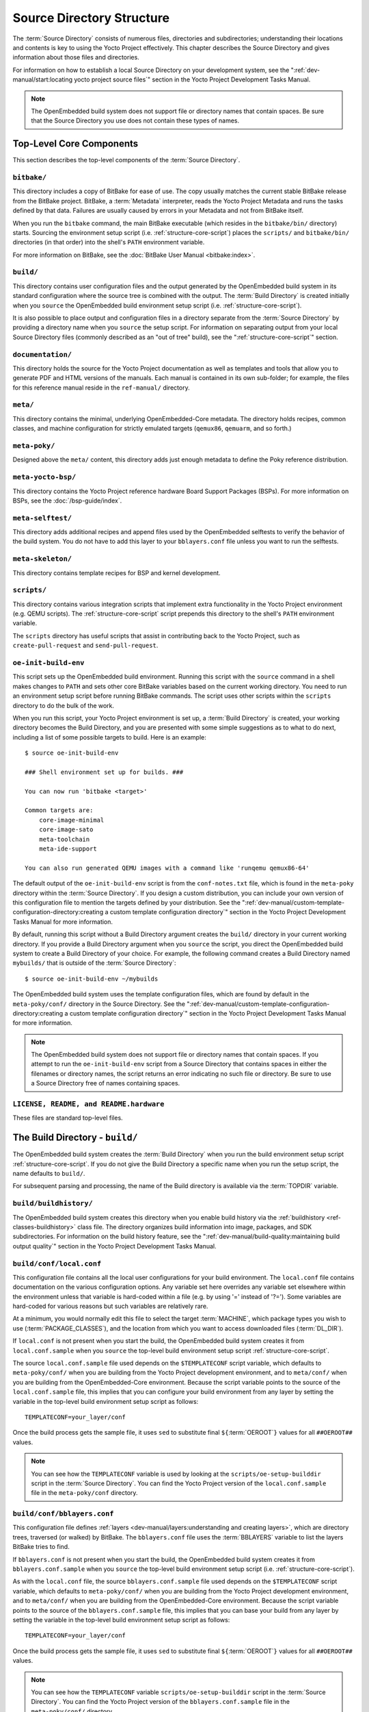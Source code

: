 .. SPDX-License-Identifier: CC-BY-SA-2.0-UK

**************************
Source Directory Structure
**************************

The :term:`Source Directory` consists of numerous files,
directories and subdirectories; understanding their locations and
contents is key to using the Yocto Project effectively. This chapter
describes the Source Directory and gives information about those files
and directories.

For information on how to establish a local Source Directory on your
development system, see the
":ref:`dev-manual/start:locating yocto project source files`"
section in the Yocto Project Development Tasks Manual.

.. note::

   The OpenEmbedded build system does not support file or directory
   names that contain spaces. Be sure that the Source Directory you use
   does not contain these types of names.

.. _structure-core:

Top-Level Core Components
=========================

This section describes the top-level components of the :term:`Source Directory`.

.. _structure-core-bitbake:

``bitbake/``
------------

This directory includes a copy of BitBake for ease of use. The copy
usually matches the current stable BitBake release from the BitBake
project. BitBake, a :term:`Metadata` interpreter, reads the
Yocto Project Metadata and runs the tasks defined by that data. Failures
are usually caused by errors in your Metadata and not from BitBake
itself.

When you run the ``bitbake`` command, the main BitBake executable (which
resides in the ``bitbake/bin/`` directory) starts. Sourcing the
environment setup script (i.e. :ref:`structure-core-script`) places
the ``scripts/`` and ``bitbake/bin/`` directories (in that order) into
the shell's ``PATH`` environment variable.

For more information on BitBake, see the :doc:`BitBake User Manual
<bitbake:index>`.

.. _structure-core-build:

``build/``
----------

This directory contains user configuration files and the output
generated by the OpenEmbedded build system in its standard configuration
where the source tree is combined with the output. The :term:`Build Directory`
is created initially when you ``source``
the OpenEmbedded build environment setup script (i.e.
:ref:`structure-core-script`).

It is also possible to place output and configuration files in a
directory separate from the :term:`Source Directory` by
providing a directory name when you ``source`` the setup script. For
information on separating output from your local Source Directory files
(commonly described as an "out of tree" build), see the
":ref:`structure-core-script`" section.

.. _handbook:

``documentation/``
------------------

This directory holds the source for the Yocto Project documentation as
well as templates and tools that allow you to generate PDF and HTML
versions of the manuals. Each manual is contained in its own sub-folder;
for example, the files for this reference manual reside in the
``ref-manual/`` directory.

.. _structure-core-meta:

``meta/``
---------

This directory contains the minimal, underlying OpenEmbedded-Core
metadata. The directory holds recipes, common classes, and machine
configuration for strictly emulated targets (``qemux86``, ``qemuarm``,
and so forth.)

.. _structure-core-meta-poky:

``meta-poky/``
--------------

Designed above the ``meta/`` content, this directory adds just enough
metadata to define the Poky reference distribution.

.. _structure-core-meta-yocto-bsp:

``meta-yocto-bsp/``
-------------------

This directory contains the Yocto Project reference hardware Board
Support Packages (BSPs). For more information on BSPs, see the
:doc:`/bsp-guide/index`.

.. _structure-meta-selftest:

``meta-selftest/``
------------------

This directory adds additional recipes and append files used by the
OpenEmbedded selftests to verify the behavior of the build system. You
do not have to add this layer to your ``bblayers.conf`` file unless you
want to run the selftests.

.. _structure-meta-skeleton:

``meta-skeleton/``
------------------

This directory contains template recipes for BSP and kernel development.

.. _structure-core-scripts:

``scripts/``
------------

This directory contains various integration scripts that implement extra
functionality in the Yocto Project environment (e.g. QEMU scripts). The
:ref:`structure-core-script` script prepends this directory to the
shell's ``PATH`` environment variable.

The ``scripts`` directory has useful scripts that assist in contributing
back to the Yocto Project, such as ``create-pull-request`` and
``send-pull-request``.

.. _structure-core-script:

``oe-init-build-env``
---------------------

This script sets up the OpenEmbedded build environment. Running this
script with the ``source`` command in a shell makes changes to ``PATH``
and sets other core BitBake variables based on the current working
directory. You need to run an environment setup script before running
BitBake commands. The script uses other scripts within the ``scripts``
directory to do the bulk of the work.

When you run this script, your Yocto Project environment is set up, a
:term:`Build Directory` is created, your working
directory becomes the Build Directory, and you are presented with some
simple suggestions as to what to do next, including a list of some
possible targets to build. Here is an example::

   $ source oe-init-build-env

   ### Shell environment set up for builds. ###

   You can now run 'bitbake <target>'

   Common targets are:
       core-image-minimal
       core-image-sato
       meta-toolchain
       meta-ide-support

   You can also run generated QEMU images with a command like 'runqemu qemux86-64'

The default output of the ``oe-init-build-env`` script is from the
``conf-notes.txt`` file, which is found in the ``meta-poky`` directory
within the :term:`Source Directory`. If you design a
custom distribution, you can include your own version of this
configuration file to mention the targets defined by your distribution.
See the
":ref:`dev-manual/custom-template-configuration-directory:creating a custom template configuration directory`"
section in the Yocto Project Development Tasks Manual for more
information.

By default, running this script without a Build Directory argument
creates the ``build/`` directory in your current working directory. If
you provide a Build Directory argument when you ``source`` the script,
you direct the OpenEmbedded build system to create a Build Directory of
your choice. For example, the following command creates a Build
Directory named ``mybuilds/`` that is outside of the :term:`Source Directory`::

   $ source oe-init-build-env ~/mybuilds

The OpenEmbedded build system uses the template configuration files, which
are found by default in the ``meta-poky/conf/`` directory in the Source
Directory. See the
":ref:`dev-manual/custom-template-configuration-directory:creating a custom template configuration directory`"
section in the Yocto Project Development Tasks Manual for more
information.

.. note::

   The OpenEmbedded build system does not support file or directory
   names that contain spaces. If you attempt to run the ``oe-init-build-env``
   script from a Source Directory that contains spaces in either the
   filenames or directory names, the script returns an error indicating
   no such file or directory. Be sure to use a Source Directory free of
   names containing spaces.

.. _structure-basic-top-level:

``LICENSE, README, and README.hardware``
----------------------------------------

These files are standard top-level files.

.. _structure-build:

The Build Directory - ``build/``
================================

The OpenEmbedded build system creates the :term:`Build Directory`
when you run the build environment setup
script :ref:`structure-core-script`. If you do not give the Build
Directory a specific name when you run the setup script, the name
defaults to ``build/``.

For subsequent parsing and processing, the name of the Build directory
is available via the :term:`TOPDIR` variable.

.. _structure-build-buildhistory:

``build/buildhistory/``
-----------------------

The OpenEmbedded build system creates this directory when you enable
build history via the :ref:`buildhistory <ref-classes-buildhistory>` class file. The directory
organizes build information into image, packages, and SDK
subdirectories. For information on the build history feature, see the
":ref:`dev-manual/build-quality:maintaining build output quality`"
section in the Yocto Project Development Tasks Manual.

.. _structure-build-conf-local.conf:

``build/conf/local.conf``
-------------------------

This configuration file contains all the local user configurations for
your build environment. The ``local.conf`` file contains documentation
on the various configuration options. Any variable set here overrides
any variable set elsewhere within the environment unless that variable
is hard-coded within a file (e.g. by using '=' instead of '?='). Some
variables are hard-coded for various reasons but such variables are
relatively rare.

At a minimum, you would normally edit this file to select the target
:term:`MACHINE`, which package types you wish to use
(:term:`PACKAGE_CLASSES`), and the location from
which you want to access downloaded files (:term:`DL_DIR`).

If ``local.conf`` is not present when you start the build, the
OpenEmbedded build system creates it from ``local.conf.sample`` when you
``source`` the top-level build environment setup script
:ref:`structure-core-script`.

The source ``local.conf.sample`` file used depends on the
``$TEMPLATECONF`` script variable, which defaults to ``meta-poky/conf/``
when you are building from the Yocto Project development environment,
and to ``meta/conf/`` when you are building from the OpenEmbedded-Core
environment. Because the script variable points to the source of the
``local.conf.sample`` file, this implies that you can configure your
build environment from any layer by setting the variable in the
top-level build environment setup script as follows::

   TEMPLATECONF=your_layer/conf

Once the build process gets the sample
file, it uses ``sed`` to substitute final
``${``\ :term:`OEROOT`\ ``}`` values for all
``##OEROOT##`` values.

.. note::

   You can see how the ``TEMPLATECONF`` variable is used by looking at the
   ``scripts/oe-setup-builddir`` script in the :term:`Source Directory`.
   You can find the Yocto Project version of the ``local.conf.sample`` file in
   the ``meta-poky/conf`` directory.

.. _structure-build-conf-bblayers.conf:

``build/conf/bblayers.conf``
----------------------------

This configuration file defines
:ref:`layers <dev-manual/layers:understanding and creating layers>`,
which are directory trees, traversed (or walked) by BitBake. The
``bblayers.conf`` file uses the :term:`BBLAYERS`
variable to list the layers BitBake tries to find.

If ``bblayers.conf`` is not present when you start the build, the
OpenEmbedded build system creates it from ``bblayers.conf.sample`` when
you ``source`` the top-level build environment setup script (i.e.
:ref:`structure-core-script`).

As with the ``local.conf`` file, the source ``bblayers.conf.sample``
file used depends on the ``$TEMPLATECONF`` script variable, which
defaults to ``meta-poky/conf/`` when you are building from the Yocto
Project development environment, and to ``meta/conf/`` when you are
building from the OpenEmbedded-Core environment. Because the script
variable points to the source of the ``bblayers.conf.sample`` file, this
implies that you can base your build from any layer by setting the
variable in the top-level build environment setup script as follows::

   TEMPLATECONF=your_layer/conf

Once the build process gets the sample file, it uses ``sed`` to substitute final
``${``\ :term:`OEROOT`\ ``}`` values for all ``##OEROOT##`` values.

.. note::

   You can see how the ``TEMPLATECONF`` variable ``scripts/oe-setup-builddir``
   script in the :term:`Source Directory`. You can find the Yocto Project
   version of the ``bblayers.conf.sample`` file in the ``meta-poky/conf/``
   directory.

.. _structure-build-conf-sanity_info:

``build/cache/sanity_info``
---------------------------

This file indicates the state of the sanity checks and is created during
the build.

.. _structure-build-downloads:

``build/downloads/``
--------------------

This directory contains downloaded upstream source tarballs. You can
reuse the directory for multiple builds or move the directory to another
location. You can control the location of this directory through the
:term:`DL_DIR` variable.

.. _structure-build-sstate-cache:

``build/sstate-cache/``
-----------------------

This directory contains the shared state cache. You can reuse the
directory for multiple builds or move the directory to another location.
You can control the location of this directory through the
:term:`SSTATE_DIR` variable.

.. _structure-build-tmp:

``build/tmp/``
--------------

The OpenEmbedded build system creates and uses this directory for all
the build system's output. The :term:`TMPDIR` variable
points to this directory.

BitBake creates this directory if it does not exist. As a last resort,
to clean up a build and start it from scratch (other than the
downloads), you can remove everything in the ``tmp`` directory or get
rid of the directory completely. If you do, you should also completely
remove the ``build/sstate-cache`` directory.

.. _structure-build-tmp-buildstats:

``build/tmp/buildstats/``
-------------------------

This directory stores the build statistics.

.. _structure-build-tmp-cache:

``build/tmp/cache/``
--------------------

When BitBake parses the metadata (recipes and configuration files), it
caches the results in ``build/tmp/cache/`` to speed up future builds.
The results are stored on a per-machine basis.

During subsequent builds, BitBake checks each recipe (together with, for
example, any files included or appended to it) to see if they have been
modified. Changes can be detected, for example, through file
modification time (mtime) changes and hashing of file contents. If no
changes to the file are detected, then the parsed result stored in the
cache is reused. If the file has changed, it is reparsed.

.. _structure-build-tmp-deploy:

``build/tmp/deploy/``
---------------------

This directory contains any "end result" output from the OpenEmbedded
build process. The :term:`DEPLOY_DIR` variable points
to this directory. For more detail on the contents of the ``deploy``
directory, see the
":ref:`overview-manual/concepts:images`" and
":ref:`overview-manual/concepts:application development sdk`" sections in the Yocto
Project Overview and Concepts Manual.

.. _structure-build-tmp-deploy-deb:

``build/tmp/deploy/deb/``
-------------------------

This directory receives any ``.deb`` packages produced by the build
process. The packages are sorted into feeds for different architecture
types.

.. _structure-build-tmp-deploy-rpm:

``build/tmp/deploy/rpm/``
-------------------------

This directory receives any ``.rpm`` packages produced by the build
process. The packages are sorted into feeds for different architecture
types.

.. _structure-build-tmp-deploy-ipk:

``build/tmp/deploy/ipk/``
-------------------------

This directory receives ``.ipk`` packages produced by the build process.

.. _structure-build-tmp-deploy-licenses:

``build/tmp/deploy/licenses/``
------------------------------

This directory receives package licensing information. For example, the
directory contains sub-directories for ``bash``, ``busybox``, and
``glibc`` (among others) that in turn contain appropriate ``COPYING``
license files with other licensing information. For information on
licensing, see the
":ref:`dev-manual/licenses:maintaining open source license compliance during your product's lifecycle`"
section in the Yocto Project Development Tasks Manual.

.. _structure-build-tmp-deploy-images:

``build/tmp/deploy/images/``
----------------------------

This directory is populated with the basic output objects of the build
(think of them as the "generated artifacts" of the build process),
including things like the boot loader image, kernel, root filesystem and
more. If you want to flash the resulting image from a build onto a
device, look here for the necessary components.

Be careful when deleting files in this directory. You can safely delete
old images from this directory (e.g. ``core-image-*``). However, the
kernel (``*zImage*``, ``*uImage*``, etc.), bootloader and other
supplementary files might be deployed here prior to building an image.
Because these files are not directly produced from the image, if you
delete them they will not be automatically re-created when you build the
image again.

If you do accidentally delete files here, you will need to force them to
be re-created. In order to do that, you will need to know the target
that produced them. For example, these commands rebuild and re-create
the kernel files::

   $ bitbake -c clean virtual/kernel
   $ bitbake virtual/kernel

.. _structure-build-tmp-deploy-sdk:

``build/tmp/deploy/sdk/``
-------------------------

The OpenEmbedded build system creates this directory to hold toolchain
installer scripts which, when executed, install the sysroot that matches
your target hardware. You can find out more about these installers in
the ":ref:`sdk-manual/appendix-obtain:building an sdk installer`"
section in the Yocto Project Application Development and the Extensible
Software Development Kit (eSDK) manual.

.. _structure-build-tmp-sstate-control:

``build/tmp/sstate-control/``
-----------------------------

The OpenEmbedded build system uses this directory for the shared state
manifest files. The shared state code uses these files to record the
files installed by each sstate task so that the files can be removed
when cleaning the recipe or when a newer version is about to be
installed. The build system also uses the manifests to detect and
produce a warning when files from one task are overwriting those from
another.

.. _structure-build-tmp-sysroots-components:

``build/tmp/sysroots-components/``
----------------------------------

This directory is the location of the sysroot contents that the task
:ref:`ref-tasks-prepare_recipe_sysroot`
links or copies into the recipe-specific sysroot for each recipe listed
in :term:`DEPENDS`. Population of this directory is
handled through shared state, while the path is specified by the
:term:`COMPONENTS_DIR` variable. Apart from a few
unusual circumstances, handling of the ``sysroots-components`` directory
should be automatic, and recipes should not directly reference
``build/tmp/sysroots-components``.

.. _structure-build-tmp-sysroots:

``build/tmp/sysroots/``
-----------------------

Previous versions of the OpenEmbedded build system used to create a
global shared sysroot per machine along with a native sysroot. Since
the 2.3 version of the Yocto Project, there are sysroots in
recipe-specific :term:`WORKDIR` directories. Thus, the
``build/tmp/sysroots/`` directory is unused.

.. note::

   The ``build/tmp/sysroots/`` directory can still be populated using the
   ``bitbake build-sysroots`` command and can be used for compatibility in some
   cases. However, in general it is not recommended to populate this directory.
   Individual recipe-specific sysroots should be used.

.. _structure-build-tmp-stamps:

``build/tmp/stamps/``
---------------------

This directory holds information that BitBake uses for accounting
purposes to track what tasks have run and when they have run. The
directory is sub-divided by architecture, package name, and version.
Following is an example::

      stamps/all-poky-linux/distcc-config/1.0-r0.do_build-2fdd....2do

Although the files in the directory are empty of data, BitBake uses the filenames
and timestamps for tracking purposes.

For information on how BitBake uses stamp files to determine if a task
should be rerun, see the
":ref:`overview-manual/concepts:stamp files and the rerunning of tasks`"
section in the Yocto Project Overview and Concepts Manual.

.. _structure-build-tmp-log:

``build/tmp/log/``
------------------

This directory contains general logs that are not otherwise placed using
the package's :term:`WORKDIR`. Examples of logs are the output from the
``do_check_pkg`` or ``do_distro_check`` tasks. Running a build does not
necessarily mean this directory is created.

.. _structure-build-tmp-work:

``build/tmp/work/``
-------------------

This directory contains architecture-specific work sub-directories for
packages built by BitBake. All tasks execute from the appropriate work
directory. For example, the source for a particular package is unpacked,
patched, configured and compiled all within its own work directory.
Within the work directory, organization is based on the package group
and version for which the source is being compiled as defined by the
:term:`WORKDIR`.

It is worth considering the structure of a typical work directory. As an
example, consider ``linux-yocto-kernel-3.0`` on the machine ``qemux86``
built within the Yocto Project. For this package, a work directory of
``tmp/work/qemux86-poky-linux/linux-yocto/3.0+git1+<.....>``, referred
to as the :term:`WORKDIR`, is created. Within this directory, the source is
unpacked to ``linux-qemux86-standard-build`` and then patched by Quilt.
(See the ":ref:`dev-manual/quilt:using quilt in your workflow`" section in
the Yocto Project Development Tasks Manual for more information.) Within
the ``linux-qemux86-standard-build`` directory, standard Quilt
directories ``linux-3.0/patches`` and ``linux-3.0/.pc`` are created, and
standard Quilt commands can be used.

There are other directories generated within :term:`WORKDIR`. The most
important directory is ``WORKDIR/temp/``, which has log files for each
task (``log.do_*.pid``) and contains the scripts BitBake runs for each
task (``run.do_*.pid``). The ``WORKDIR/image/`` directory is where "make
install" places its output that is then split into sub-packages within
``WORKDIR/packages-split/``.

.. _structure-build-tmp-work-tunearch-recipename-version:

``build/tmp/work/tunearch/recipename/version/``
-----------------------------------------------

The recipe work directory - ``${WORKDIR}``.

As described earlier in the
":ref:`structure-build-tmp-sysroots`" section,
beginning with the 2.3 release of the Yocto Project, the OpenEmbedded
build system builds each recipe in its own work directory (i.e.
:term:`WORKDIR`). The path to the work directory is
constructed using the architecture of the given build (e.g.
:term:`TUNE_PKGARCH`, :term:`MACHINE_ARCH`, or "allarch"), the recipe
name, and the version of the recipe (i.e.
:term:`PE`\ ``:``\ :term:`PV`\ ``-``\ :term:`PR`).

Here are key subdirectories within each recipe work directory:

-  ``${WORKDIR}/temp``: Contains the log files of each task executed for
   this recipe, the "run" files for each executed task, which contain
   the code run, and a ``log.task_order`` file, which lists the order in
   which tasks were executed.

-  ``${WORKDIR}/image``: Contains the output of the
   :ref:`ref-tasks-install` task, which corresponds to
   the ``${``\ :term:`D`\ ``}`` variable in that task.

-  ``${WORKDIR}/pseudo``: Contains the pseudo database and log for any
   tasks executed under pseudo for the recipe.

-  ``${WORKDIR}/sysroot-destdir``: Contains the output of the
   :ref:`ref-tasks-populate_sysroot` task.

-  ``${WORKDIR}/package``: Contains the output of the
   :ref:`ref-tasks-package` task before the output is
   split into individual packages.

-  ``${WORKDIR}/packages-split``: Contains the output of the
   ``do_package`` task after the output has been split into individual
   packages. There are subdirectories for each individual package created by
   the recipe.

-  ``${WORKDIR}/recipe-sysroot``: A directory populated with the target
   dependencies of the recipe. This directory looks like the target
   filesystem and contains libraries that the recipe might need to link
   against (e.g. the C library).

-  ``${WORKDIR}/recipe-sysroot-native``: A directory populated with the
   native dependencies of the recipe. This directory contains the tools
   the recipe needs to build (e.g. the compiler, Autoconf, libtool, and
   so forth).

-  ``${WORKDIR}/build``: This subdirectory applies only to recipes that
   support builds where the source is separate from the build artifacts.
   The OpenEmbedded build system uses this directory as a separate build
   directory (i.e. ``${``\ :term:`B`\ ``}``).

.. _structure-build-work-shared:

``build/tmp/work-shared/``
--------------------------

For efficiency, the OpenEmbedded build system creates and uses this
directory to hold recipes that share a work directory with other
recipes. In practice, this is only used for ``gcc`` and its variants
(e.g. ``gcc-cross``, ``libgcc``, ``gcc-runtime``, and so forth).

.. _structure-meta:

The Metadata - ``meta/``
========================

As mentioned previously, :term:`Metadata` is the core of the
Yocto Project. Metadata has several important subdivisions:

.. _structure-meta-classes:

``meta/classes/``
-----------------

This directory contains the ``*.bbclass`` files. Class files are used to
abstract common code so it can be reused by multiple packages. Every
package inherits the :ref:`ref-classes-base` file. Examples of other important
classes are :ref:`ref-classes-autotools`, which in theory allows any
Autotool-enabled package to work with the Yocto Project with minimal
effort. Another example is :ref:`ref-classes-kernel` that contains common code
and functions for working with the Linux kernel. Functions like image
generation or packaging also have their specific class files such as
:ref:`ref-classes-image`, :ref:`ref-classes-rootfs*` and
:ref:`package*.bbclass <ref-classes-package>`.

For reference information on classes, see the
":doc:`/ref-manual/classes`" chapter.

.. _structure-meta-conf:

``meta/conf/``
--------------

This directory contains the core set of configuration files that start
from ``bitbake.conf`` and from which all other configuration files are
included. See the include statements at the end of the ``bitbake.conf``
file and you will note that even ``local.conf`` is loaded from there.
While ``bitbake.conf`` sets up the defaults, you can often override
these by using the (``local.conf``) file, machine file or the
distribution configuration file.

.. _structure-meta-conf-machine:

``meta/conf/machine/``
----------------------

This directory contains all the machine configuration files. If you set
``MACHINE = "qemux86"``, the OpenEmbedded build system looks for a
``qemux86.conf`` file in this directory. The ``include`` directory
contains various data common to multiple machines. If you want to add
support for a new machine to the Yocto Project, look in this directory.

.. _structure-meta-conf-distro:

``meta/conf/distro/``
---------------------

The contents of this directory controls any distribution-specific
configurations. For the Yocto Project, the ``defaultsetup.conf`` is the
main file here. This directory includes the versions and the :term:`SRCDATE`
definitions for applications that are configured here. An example of an
alternative configuration might be ``poky-bleeding.conf``. Although this
file mainly inherits its configuration from Poky.

.. _structure-meta-conf-machine-sdk:

``meta/conf/machine-sdk/``
--------------------------

The OpenEmbedded build system searches this directory for configuration
files that correspond to the value of
:term:`SDKMACHINE`. By default, 32-bit and 64-bit x86
files ship with the Yocto Project that support some SDK hosts. However,
it is possible to extend that support to other SDK hosts by adding
additional configuration files in this subdirectory within another
layer.

.. _structure-meta-files:

``meta/files/``
---------------

This directory contains common license files and several text files used
by the build system. The text files contain minimal device information
and lists of files and directories with known permissions.

.. _structure-meta-lib:

``meta/lib/``
-------------

This directory contains OpenEmbedded Python library code used during the
build process.

.. _structure-meta-recipes-bsp:

``meta/recipes-bsp/``
---------------------

This directory contains anything linking to specific hardware or
hardware configuration information such as "u-boot" and "grub".

.. _structure-meta-recipes-connectivity:

``meta/recipes-connectivity/``
------------------------------

This directory contains libraries and applications related to
communication with other devices.

.. _structure-meta-recipes-core:

``meta/recipes-core/``
----------------------

This directory contains what is needed to build a basic working Linux
image including commonly used dependencies.

.. _structure-meta-recipes-devtools:

``meta/recipes-devtools/``
--------------------------

This directory contains tools that are primarily used by the build
system. The tools, however, can also be used on targets.

.. _structure-meta-recipes-extended:

``meta/recipes-extended/``
--------------------------

This directory contains non-essential applications that add features
compared to the alternatives in core. You might need this directory for
full tool functionality.

.. _structure-meta-recipes-gnome:

``meta/recipes-gnome/``
-----------------------

This directory contains all things related to the GTK+ application
framework.

.. _structure-meta-recipes-graphics:

``meta/recipes-graphics/``
--------------------------

This directory contains X and other graphically related system
libraries.

.. _structure-meta-recipes-kernel:

``meta/recipes-kernel/``
------------------------

This directory contains the kernel and generic applications and
libraries that have strong kernel dependencies.

.. _structure-meta-recipes-multimedia:

``meta/recipes-multimedia/``
----------------------------

This directory contains codecs and support utilities for audio, images
and video.

.. _structure-meta-recipes-rt:

``meta/recipes-rt/``
--------------------

This directory contains package and image recipes for using and testing
the ``PREEMPT_RT`` kernel.

.. _structure-meta-recipes-sato:

``meta/recipes-sato/``
----------------------

This directory contains the Sato demo/reference UI/UX and its associated
applications and configuration data.

.. _structure-meta-recipes-support:

``meta/recipes-support/``
-------------------------

This directory contains recipes used by other recipes, but that are not
directly included in images (i.e. dependencies of other recipes).

.. _structure-meta-site:

``meta/site/``
--------------

This directory contains a list of cached results for various
architectures. Because certain "autoconf" test results cannot be
determined when cross-compiling due to the tests not able to run on a
live system, the information in this directory is passed to "autoconf"
for the various architectures.

.. _structure-meta-recipes-txt:

``meta/recipes.txt``
--------------------

This file is a description of the contents of ``recipes-*``.
